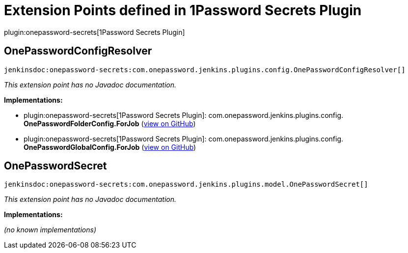 = Extension Points defined in 1Password Secrets Plugin

plugin:onepassword-secrets[1Password Secrets Plugin]

== OnePasswordConfigResolver
`jenkinsdoc:onepassword-secrets:com.onepassword.jenkins.plugins.config.OnePasswordConfigResolver[]`

_This extension point has no Javadoc documentation._

**Implementations:**

* plugin:onepassword-secrets[1Password Secrets Plugin]: com.+++<wbr/>+++onepassword.+++<wbr/>+++jenkins.+++<wbr/>+++plugins.+++<wbr/>+++config.+++<wbr/>+++**OnePasswordFolderConfig.+++<wbr/>+++ForJob** (link:https://github.com/jenkinsci/onepassword-secrets-plugin/search?q=OnePasswordFolderConfig.ForJob&type=Code[view on GitHub])
* plugin:onepassword-secrets[1Password Secrets Plugin]: com.+++<wbr/>+++onepassword.+++<wbr/>+++jenkins.+++<wbr/>+++plugins.+++<wbr/>+++config.+++<wbr/>+++**OnePasswordGlobalConfig.+++<wbr/>+++ForJob** (link:https://github.com/jenkinsci/onepassword-secrets-plugin/search?q=OnePasswordGlobalConfig.ForJob&type=Code[view on GitHub])


== OnePasswordSecret
`jenkinsdoc:onepassword-secrets:com.onepassword.jenkins.plugins.model.OnePasswordSecret[]`

_This extension point has no Javadoc documentation._

**Implementations:**

_(no known implementations)_

